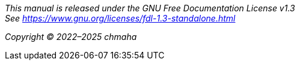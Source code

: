 [.text-center]
_This manual is released under the GNU Free Documentation License v1.3 +
See https://www.gnu.org/licenses/fdl-1.3-standalone.html_
[.text-center]
_Copyright © 2022–2025 chmaha_